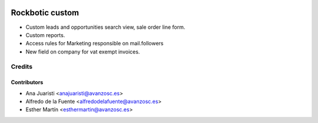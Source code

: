 .. image:: https://img.shields.io/badge/licence-AGPL--3-blue.svg
   :target: http://www.gnu.org/licenses/agpl-3.0-standalone.html
   :alt: License: AGPL-3

================
Rockbotic custom
================

* Custom leads and opportunities search view, sale order line form.
* Custom reports.
* Access rules for Marketing responsible on mail.followers
* New field on company for vat exempt invoices.


Credits
=======


Contributors
------------
* Ana Juaristi <anajuaristi@avanzosc.es>
* Alfredo de la Fuente <alfredodelafuente@avanzosc.es>
* Esther Martín <esthermartin@avanzosc.es>
